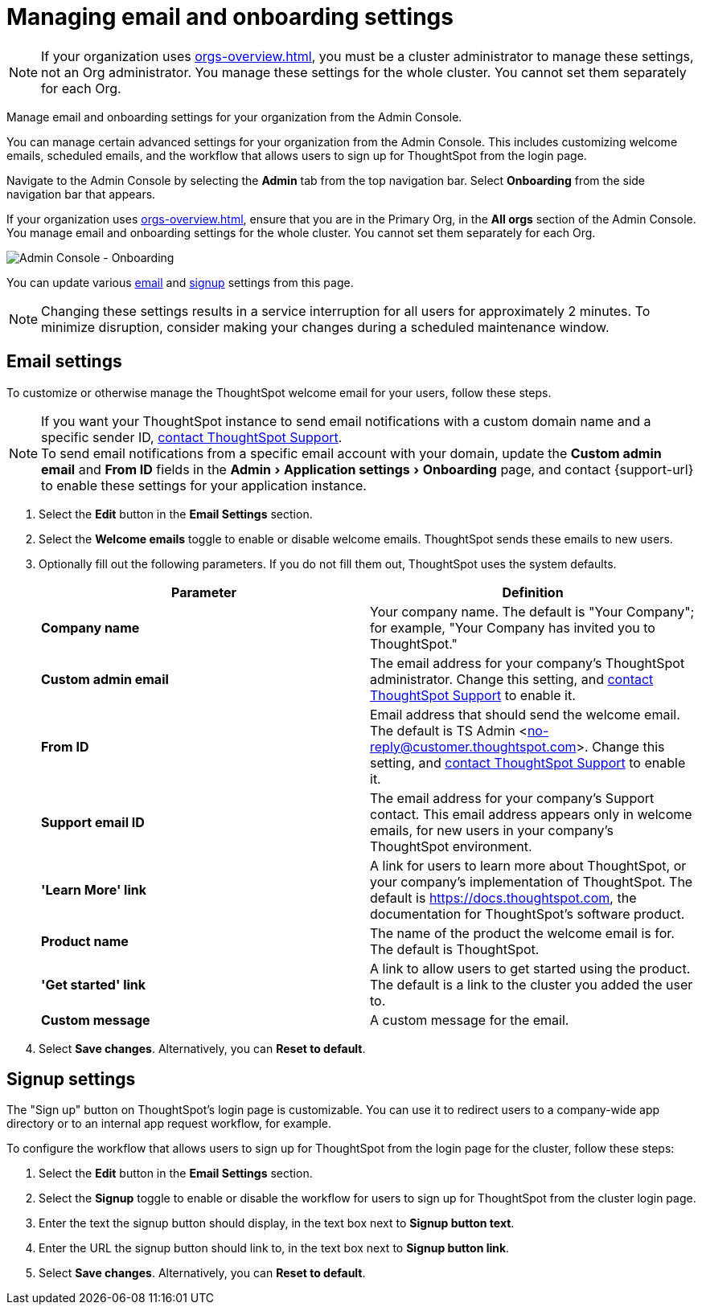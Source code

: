 = Managing email and onboarding settings
:experimental:
:last_updated: 2/24/2021
:linkattrs:
:page-layout: default-cloud
:page-aliases: /admin/ts-cloud/onboarding-email-settings.adoc, admin-portal-onboarding-email-settings.adoc
:description: Manage email and onboarding settings for your organization from the Admin Console.

NOTE: If your organization uses xref:orgs-overview.adoc[], you must be a cluster administrator to manage these settings, not an Org administrator. You manage these settings for the whole cluster. You cannot set them separately for each Org.

Manage email and onboarding settings for your organization from the Admin Console.

You can manage certain advanced settings for your organization from the Admin Console.
This includes customizing welcome emails, scheduled emails, and the workflow that allows users to sign up for ThoughtSpot from the login page.

Navigate to the Admin Console by selecting the *Admin* tab from the top navigation bar.
Select *Onboarding* from the side navigation bar that appears.

If your organization uses xref:orgs-overview.adoc[], ensure that you are in the Primary Org, in the *All orgs* section of the Admin Console. You manage email and onboarding settings for the whole cluster. You cannot set them separately for each Org.

image::admin-portal-onboarding.png[Admin Console - Onboarding]

You can update various <<email,email>> and <<signup,signup>> settings from this page.

NOTE: Changing these settings results in a service interruption for all users for approximately 2 minutes.
To minimize disruption, consider making your changes during a scheduled maintenance window.

[#email]
== Email settings

To customize or otherwise manage the ThoughtSpot welcome email for your users, follow these steps.

NOTE: If you want your ThoughtSpot instance to send email notifications with a custom domain name and a specific sender ID,  https://community.thoughtspot.com/customers/s/contactsupport[contact ThoughtSpot Support]. +
To send email notifications from a specific email account with your domain, update the *Custom admin email* and *From ID* fields in the menu:Admin[Application settings > Onboarding] page, and contact {support-url} to enable these settings for your application instance.

. Select the *Edit* button in the *Email Settings* section.
. Select the *Welcome emails* toggle to enable or disable welcome emails.
ThoughtSpot sends these emails to new users.
. Optionally fill out the following parameters.
If you do not fill them out, ThoughtSpot uses the system defaults.
+
|===
| Parameter | Definition

| *Company name*
| Your company name.
The default is "Your Company";
for example, "Your Company has invited you to ThoughtSpot."

| *Custom admin email*
| The email address for your company's ThoughtSpot administrator.
Change this setting, and  https://community.thoughtspot.com/customers/s/contactsupport[contact ThoughtSpot Support] to enable it.

| *From ID*
| Email address that should send the welcome email.
The default is TS Admin <no-reply@customer.thoughtspot.com>.
Change this setting, and  https://community.thoughtspot.com/customers/s/contactsupport[contact ThoughtSpot Support] to enable it.

| *Support email ID*
| The email address for your company's Support contact. This email address appears only in welcome emails, for new users in your company's ThoughtSpot environment.

| *'Learn More' link*
| A link for users to learn more about ThoughtSpot, or your company's implementation of ThoughtSpot.
The default is https://docs.thoughtspot.com, the documentation for ThoughtSpot's software product.

| *Product name*
| The name of the product the welcome email is for.
The default is ThoughtSpot.

| *'Get started' link*
| A link to allow users to get started using the product.
The default is a link to the cluster you added the user to.

| *Custom message*
| A custom message for the email.
|===

. Select *Save changes*.
Alternatively, you can *Reset to default*.

[#signup]
== Signup settings

The "Sign up" button on ThoughtSpot's login page is customizable.
You can use it to redirect users to a company-wide app directory or to an internal app request workflow, for example.

To configure the workflow that allows users to sign up for ThoughtSpot from the login page for the cluster, follow these steps:

. Select the *Edit* button in the *Email Settings* section.
. Select the *Signup* toggle to enable or disable the workflow for users to sign up for ThoughtSpot from the cluster login page.
. Enter the text the signup button should display, in the text box next to *Signup button text*.
. Enter the URL the signup button should link to, in the text box next to *Signup button link*.
. Select *Save changes*.
Alternatively, you can *Reset to default*.
